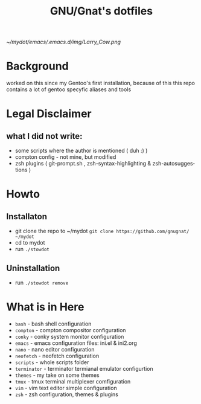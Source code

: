 #+STARTUP: showall inlineimages
#+TITLE: GNU/Gnat's dotfiles
#+CREATOR: gnugnat
#+LANGUAGE: en
#+ATTR_HTML: :style margin-left: auto; margin-right: auto;
[[~/mydot/emacs/.emacs.d/img/Larry_Cow.png]]

* Background
worked on this since my Gentoo's first installation, because of this this repo contains a lot of gentoo specyfic aliases and tools
* Legal Disclaimer
** what I did not write:
- some scripts where the author is mentioned ( duh :) )
- compton config - not mine, but modified
- zsh plugins ( git-prompt.sh , zsh-syntax-highlighting & zsh-autosuggestions )
* Howto
** Installaton
- git clone the repo to ~/mydot
  =git clone https://github.com/gnugnat/ ~/mydot=
- cd to mydot
- run =./stowdot=
** Uninstallation
- run =./stowdot remove=
* What is in Here
- =bash= -	 bash shell configuration
- =compton= - 	 compton compositor configuration
- =conky= - 	 conky system monitor configuration
- =emacs= - 	 emacs configuration files: ini.el & ini2.org
- =nano= -	 nano editor configuration
- =neofetch= -	 neofetch configuration
- =scripts= -	 whole scripts folder
- =terminator= - terminator termianal emulator configurtion
- =themes= -	 my take on some themes
- =tmux= -	 tmux terminal multiplexer comfiguration
- =vim= -	 vim text editor simple configuration
- =zsh= -	 zsh configuration, themes & plugins 
